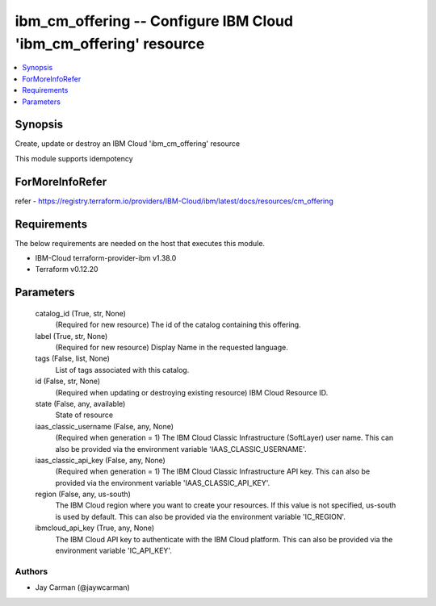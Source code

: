 
ibm_cm_offering -- Configure IBM Cloud 'ibm_cm_offering' resource
=================================================================

.. contents::
   :local:
   :depth: 1


Synopsis
--------

Create, update or destroy an IBM Cloud 'ibm_cm_offering' resource

This module supports idempotency


ForMoreInfoRefer
----------------
refer - https://registry.terraform.io/providers/IBM-Cloud/ibm/latest/docs/resources/cm_offering

Requirements
------------
The below requirements are needed on the host that executes this module.

- IBM-Cloud terraform-provider-ibm v1.38.0
- Terraform v0.12.20



Parameters
----------

  catalog_id (True, str, None)
    (Required for new resource) The id of the catalog containing this offering.


  label (True, str, None)
    (Required for new resource) Display Name in the requested language.


  tags (False, list, None)
    List of tags associated with this catalog.


  id (False, str, None)
    (Required when updating or destroying existing resource) IBM Cloud Resource ID.


  state (False, any, available)
    State of resource


  iaas_classic_username (False, any, None)
    (Required when generation = 1) The IBM Cloud Classic Infrastructure (SoftLayer) user name. This can also be provided via the environment variable 'IAAS_CLASSIC_USERNAME'.


  iaas_classic_api_key (False, any, None)
    (Required when generation = 1) The IBM Cloud Classic Infrastructure API key. This can also be provided via the environment variable 'IAAS_CLASSIC_API_KEY'.


  region (False, any, us-south)
    The IBM Cloud region where you want to create your resources. If this value is not specified, us-south is used by default. This can also be provided via the environment variable 'IC_REGION'.


  ibmcloud_api_key (True, any, None)
    The IBM Cloud API key to authenticate with the IBM Cloud platform. This can also be provided via the environment variable 'IC_API_KEY'.













Authors
~~~~~~~

- Jay Carman (@jaywcarman)
